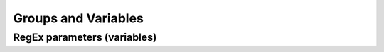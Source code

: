 ********************
Groups and Variables
********************


RegEx parameters (variables)
============================
.. code-block:: python
    :caption: Usage of group in ``re.match()``

    import re

    PATTERN = r'(?P<first_name>\w+) (?P<last_name>\w+)'
    TEXT = 'Jan Twardowski'

    matches = re.match(PATTERN, TEXT)

    matches.group('first_name')     # 'Jan'
    matches.group('last_name')      # 'Twardowski'
    matches.group(1)                # 'Jan'
    matches.group(2)                # 'Twardowski'
    matches.groups()                # ('Jan', 'Twardowski')
    matches.groupdict()             # {'first_name': 'Jan', 'last_name': 'Twardowski'}
